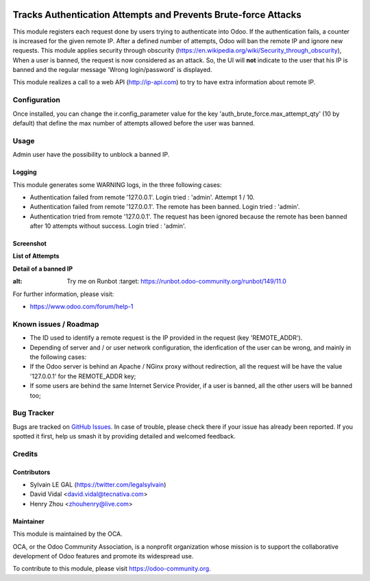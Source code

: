 .. image:: https://img.shields.io/badge/licence-AGPL--3-blue.svg
   :target: http://www.gnu.org/licenses/agpl-3.0-standalone.html
   :alt: License: AGPL-3

===============================================================
Tracks Authentication Attempts and Prevents Brute-force Attacks
===============================================================

This module registers each request done by users trying to authenticate into
Odoo. If the authentication fails, a counter is increased for the given remote
IP. After a defined number of attempts, Odoo will ban the remote IP and
ignore new requests.
This module applies security through obscurity
(https://en.wikipedia.org/wiki/Security_through_obscurity),
When a user is banned, the request is now considered as an attack. So, the UI
will **not** indicate to the user that his IP is banned and the regular message
'Wrong login/password' is displayed.

This module realizes a call to a web API (http://ip-api.com) to try to have
extra information about remote IP.

Configuration
=============

Once installed, you can change the ir.config_parameter value for the key
'auth_brute_force.max_attempt_qty' (10 by default) that define the max number
of attempts allowed before the user was banned.

Usage
=====

Admin user have the possibility to unblock a banned IP.

Logging
-------

This module generates some WARNING logs, in the three following cases:

* Authentication failed from remote '127.0.0.1'. Login tried : 'admin'.
  Attempt 1 / 10.

* Authentication failed from remote '127.0.0.1'. The remote has been banned.
  Login tried : 'admin'.

* Authentication tried from remote '127.0.0.1'. The request has been ignored
  because the remote has been banned after 10 attempts without success. Login
  tried : 'admin'.

Screenshot
----------

**List of Attempts**

.. image:: /auth_brute_force/static/description/screenshot_attempts_list.png

**Detail of a banned IP**

.. image:: /auth_brute_force/static/description/screenshot_custom_ban.png


.. image:: https://odoo-community.org/website/image/ir.attachment/5784_f2813bd/datas
:alt: Try me on Runbot
   :target: https://runbot.odoo-community.org/runbot/149/11.0

For further information, please visit:

* https://www.odoo.com/forum/help-1

Known issues / Roadmap
======================

* The ID used to identify a remote request is the IP provided in the request
  (key 'REMOTE_ADDR').
* Depending of server and / or user network configuration, the idenfication
  of the user can be wrong, and mainly in the following cases:
* If the Odoo server is behind an Apache / NGinx proxy without redirection,
  all the request will be have the value '127.0.0.1' for the REMOTE_ADDR key;
* If some users are behind the same Internet Service Provider, if a user is
  banned, all the other users will be banned too;

Bug Tracker
===========

Bugs are tracked on `GitHub Issues
<https://github.com/OCA/server-tools/issues>`_. In case of trouble, please
check there if your issue has already been reported. If you spotted it first,
help us smash it by providing detailed and welcomed feedback.

Credits
=======

Contributors
------------

* Sylvain LE GAL (https://twitter.com/legalsylvain)
* David Vidal <david.vidal@tecnativa.com>
* Henry Zhou <zhouhenry@live.com>

Maintainer
----------

.. image:: https://odoo-community.org/logo.png
   :alt: Odoo Community Association
   :target: https://odoo-community.org

This module is maintained by the OCA.

OCA, or the Odoo Community Association, is a nonprofit organization whose
mission is to support the collaborative development of Odoo features and
promote its widespread use.

To contribute to this module, please visit https://odoo-community.org.
